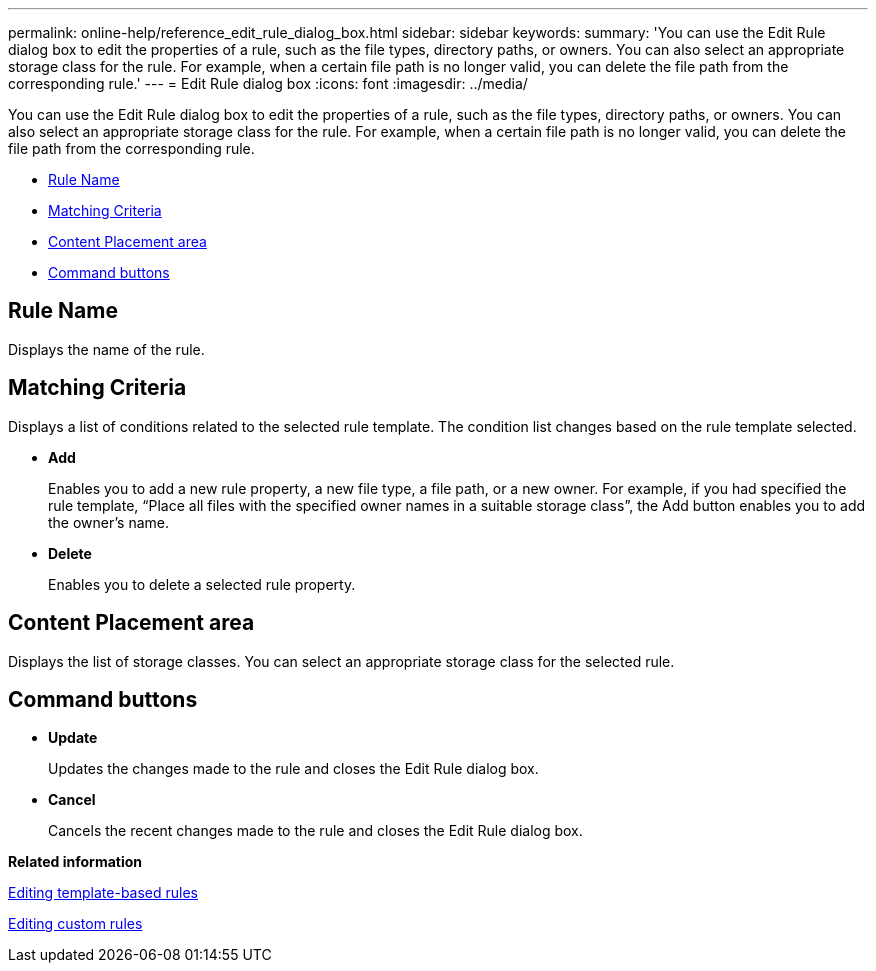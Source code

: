 ---
permalink: online-help/reference_edit_rule_dialog_box.html
sidebar: sidebar
keywords: 
summary: 'You can use the Edit Rule dialog box to edit the properties of a rule, such as the file types, directory paths, or owners. You can also select an appropriate storage class for the rule. For example, when a certain file path is no longer valid, you can delete the file path from the corresponding rule.'
---
= Edit Rule dialog box
:icons: font
:imagesdir: ../media/

[.lead]
You can use the Edit Rule dialog box to edit the properties of a rule, such as the file types, directory paths, or owners. You can also select an appropriate storage class for the rule. For example, when a certain file path is no longer valid, you can delete the file path from the corresponding rule.

* <<GUID-2CBD0278-3E65-4ED1-AF55-AFC657159846,Rule Name>>
* <<SECTION_FDD670D33B574939AA3EAC2CA54CCFD4,Matching Criteria>>
* <<SECTION_B70156CB019A4AD786F1F371961330CD,Content Placement area>>
* <<SECTION_AF9720DC4EA34FD4A762B3F3617205D5,Command buttons>>

== Rule Name

Displays the name of the rule.

== Matching Criteria

Displays a list of conditions related to the selected rule template. The condition list changes based on the rule template selected.

* *Add*
+
Enables you to add a new rule property, a new file type, a file path, or a new owner. For example, if you had specified the rule template, "`Place all files with the specified owner names in a suitable storage class`", the Add button enables you to add the owner's name.

* *Delete*
+
Enables you to delete a selected rule property.

== Content Placement area

Displays the list of storage classes. You can select an appropriate storage class for the selected rule.

== Command buttons

* *Update*
+
Updates the changes made to the rule and closes the Edit Rule dialog box.

* *Cancel*
+
Cancels the recent changes made to the rule and closes the Edit Rule dialog box.

*Related information*

xref:task_editing_template_based_rules.adoc[Editing template-based rules]

xref:task_editing_custom_rules.adoc[Editing custom rules]
